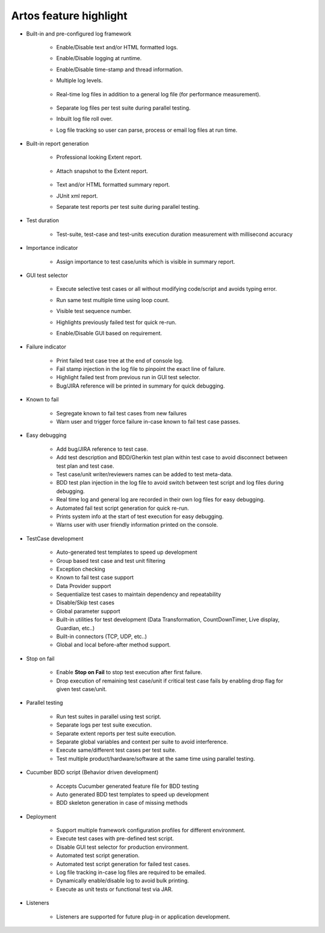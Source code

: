 Artos feature highlight
#######################

* Built-in and pre-configured log framework

	* Enable/Disable text and/or HTML formatted logs.
	* Enable/Disable logging at runtime.
	* Enable/Disable time-stamp and thread information.
	* Multiple log levels.

		.. image:: LogLevel.png

	* Real-time log files in addition to a general log file (for performance measurement).

		.. image:: RealTimeLogs.png
   
	* Separate log files per test suite during parallel testing.
	* Inbuilt log file roll over.
	* Log file tracking so user can parse, process or email log files at run time.


* Built-in report generation

	* Professional looking Extent report.

		.. image:: ExtentReportGraph.png

	* Attach snapshot to the Extent report.

		.. image:: Extent_Image_Attachment.png

	* Text and/or HTML formatted summary report.
	* JUnit xml report.
	* Separate test reports per test suite during parallel testing.

* Test duration

	* Test-suite, test-case and test-units execution duration measurement with millisecond accuracy

* Importance indicator
    
    * Assign importance to test case/units which is visible in summary report.

    	.. image:: ImportanceIndiactor.png

* GUI test selector
	
	* Execute selective test cases or all without modifying code/script and avoids typing error.
	* Run same test multiple time using loop count.
	* Visible test sequence number.
	* Highlights previously failed test for quick re-run.
	* Enable/Disable GUI based on requirement.

		.. image:: GUI_Test_Selector.png

* Failure indicator
	
	* Print failed test case tree at the end of console log.
	* Fail stamp injection in the log file to pinpoint the exact line of failure.
	* Highlight failed test from previous run in GUI test selector.
	* Bug/JIRA reference will be printed in summary for quick debugging.

* Known to fail

	* Segregate known to fail test cases from new failures
	* Warn user and trigger force failure in-case known to fail test case passes.

* Easy debugging
   
	* Add bug/JIRA reference to test case.
	* Add test description and BDD/Gherkin test plan within test case to avoid disconnect between test plan and test case.
	* Test case/unit writer/reviewers names can be added to test meta-data.
	* BDD test plan injection in the log file to avoid switch between test script and log files during debugging.
	* Real time log and general log are recorded in their own log files for easy debugging.
	* Automated fail test script generation for quick re-run.
	* Prints system info at the start of test execution for easy debugging.
	* Warns user with user friendly information printed on the console.

* TestCase development

	* Auto-generated test templates to speed up development
	* Group based test case and test unit filtering
	* Exception checking
	* Known to fail test case support
	* Data Provider support
	* Sequentialize test cases to maintain dependency and repeatability
	* Disable/Skip test cases
	* Global parameter support
	* Built-in utilities for test development (Data Transformation, CountDownTimer, Live display, Guardian, etc..)
	* Built-in connectors (TCP, UDP, etc..)
	* Global and local before-after method support.

* Stop on fail

	* Enable **Stop on Fail** to stop test execution after first failure.
	* Drop execution of remaining test case/unit if critical test case fails by enabling drop flag for given test case/unit.

* Parallel testing

	* Run test suites in parallel using test script.
	* Separate logs per test suite execution.
	* Separate extent reports per test suite execution.
	* Separate global variables and context per suite to avoid interference.
	* Execute same/different test cases per test suite.
	* Test multiple product/hardware/software at the same time using parallel testing.

* Cucumber BDD script (Behavior driven development)
   
	* Accepts Cucumber generated feature file for BDD testing
	* Auto generated BDD test templates to speed up development
	* BDD skeleton generation in case of missing methods

* Deployment

	* Support multiple framework configuration profiles for different environment. 
	* Execute test cases with pre-defined test script.
	* Disable GUI test selector for production environment. 
	* Automated test script generation.
	* Automated test script generation for failed test cases.
	* Log file tracking in-case log files are required to be emailed.
	* Dynamically enable/disable log to avoid bulk printing.
	* Execute as unit tests or functional test via JAR.

* Listeners

	* Listeners are supported for future plug-in or application development.